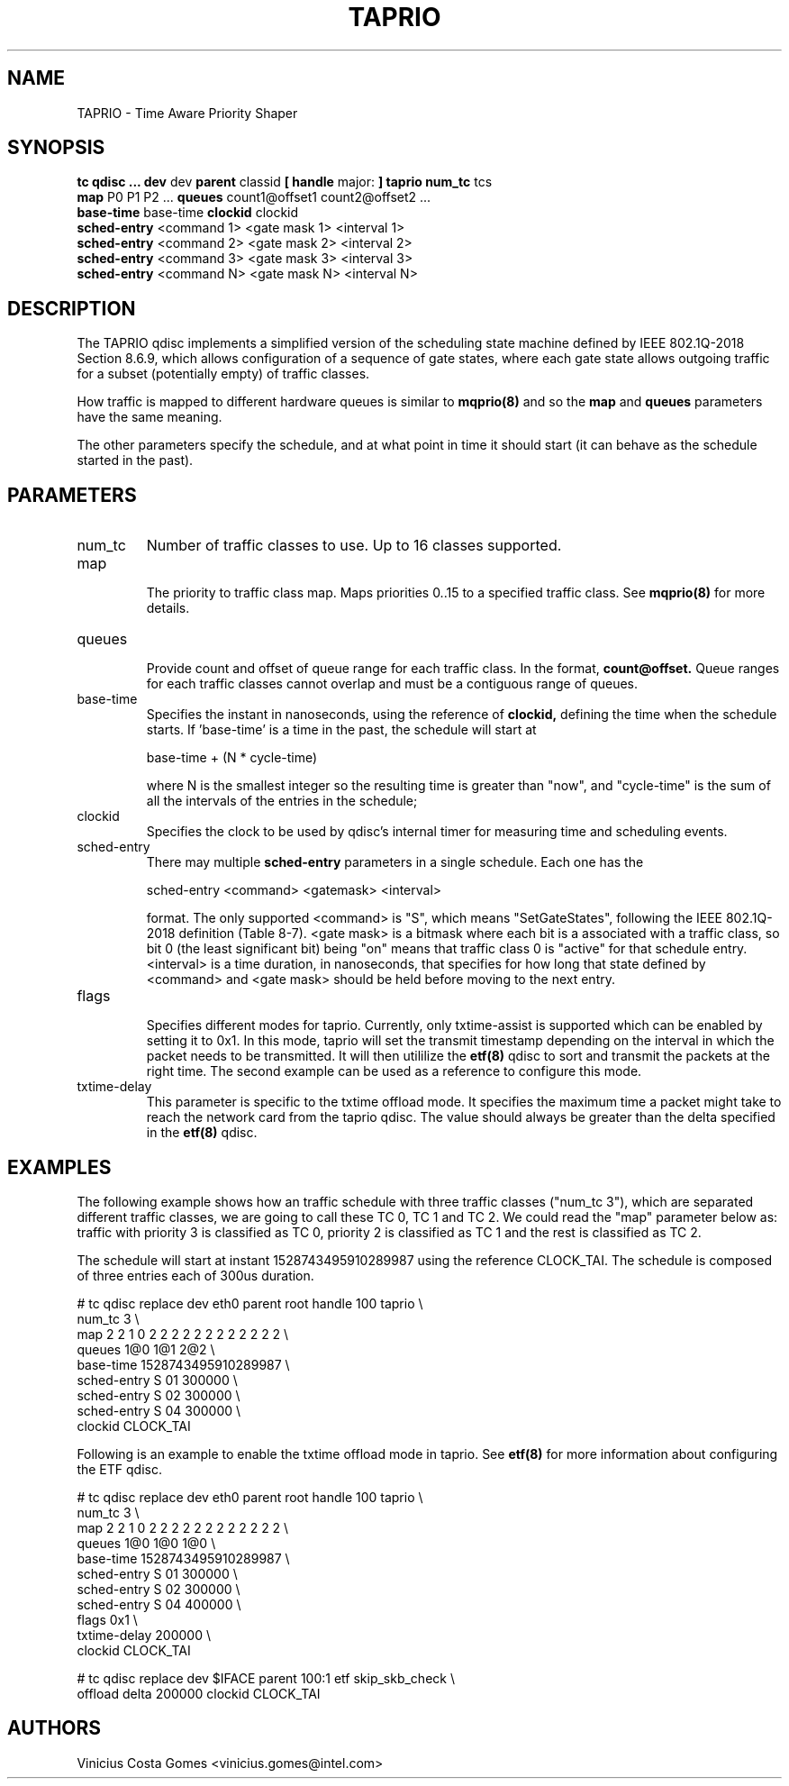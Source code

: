 .TH TAPRIO 8 "25 Sept 2018" "iproute2" "Linux"
.SH NAME
TAPRIO \- Time Aware Priority Shaper
.SH SYNOPSIS
.B tc qdisc ... dev
dev
.B parent
classid
.B [ handle
major:
.B ] taprio num_tc
tcs
.ti +8
.B map
P0 P1 P2 ...
.B queues
count1@offset1 count2@offset2 ...
.ti +8
.B base-time
base-time
.B clockid
clockid
.ti +8
.B sched-entry
<command 1> <gate mask 1> <interval 1>
.ti +8
.B sched-entry
<command 2> <gate mask 2> <interval 2>
.ti +8
.B sched-entry
<command 3> <gate mask 3> <interval 3>
.ti +8
.B sched-entry
<command N> <gate mask N> <interval N>

.SH DESCRIPTION
The TAPRIO qdisc implements a simplified version of the scheduling
state machine defined by IEEE 802.1Q-2018 Section 8.6.9, which allows
configuration of a sequence of gate states, where each gate state
allows outgoing traffic for a subset (potentially empty) of traffic
classes.

How traffic is mapped to different hardware queues is similar to
.BR mqprio(8)
and so the
.B map
and
.B queues
parameters have the same meaning.

The other parameters specify the schedule, and at what point in time
it should start (it can behave as the schedule started in the past).

.SH PARAMETERS
.TP
num_tc
.BR
Number of traffic classes to use. Up to 16 classes supported.

.TP
map
.br
The priority to traffic class map. Maps priorities 0..15 to a specified
traffic class. See
.BR mqprio(8)
for more details.

.TP
queues
.br
Provide count and offset of queue range for each traffic class. In the
format,
.B count@offset.
Queue ranges for each traffic classes cannot overlap and must be a
contiguous range of queues.

.TP
base-time
.br
Specifies the instant in nanoseconds, using the reference of
.B clockid,
defining the time when the schedule starts. If 'base-time' is a time
in the past, the schedule will start at

base-time + (N * cycle-time)

where N is the smallest integer so the resulting time is greater than
"now", and "cycle-time" is the sum of all the intervals of the entries
in the schedule;

.TP
clockid
.br
Specifies the clock to be used by qdisc's internal timer for measuring
time and scheduling events.

.TP
sched-entry
.br
There may multiple
.B sched-entry
parameters in a single schedule. Each one has the

sched-entry <command> <gatemask> <interval>

format. The only supported <command> is "S", which
means "SetGateStates", following the IEEE 802.1Q-2018 definition
(Table 8-7). <gate mask> is a bitmask where each bit is a associated
with a traffic class, so bit 0 (the least significant bit) being "on"
means that traffic class 0 is "active" for that schedule entry.
<interval> is a time duration, in nanoseconds, that specifies for how
long that state defined by <command> and <gate mask> should be held
before moving to the next entry.

.TP
flags
.br
Specifies different modes for taprio. Currently, only txtime-assist is
supported which can be enabled by setting it to 0x1. In this mode, taprio will
set the transmit timestamp depending on the interval in which the packet needs
to be transmitted. It will then utililize the
.BR etf(8)
qdisc to sort and transmit the packets at the right time. The second example
can be used as a reference to configure this mode.

.TP
txtime-delay
.br
This parameter is specific to the txtime offload mode. It specifies the maximum
time a packet might take to reach the network card from the taprio qdisc. The
value should always be greater than the delta specified in the
.BR etf(8)
qdisc.

.SH EXAMPLES

The following example shows how an traffic schedule with three traffic
classes ("num_tc 3"), which are separated different traffic classes,
we are going to call these TC 0, TC 1 and TC 2. We could read the
"map" parameter below as: traffic with priority 3 is classified as TC
0, priority 2 is classified as TC 1 and the rest is classified as TC
2.

The schedule will start at instant 1528743495910289987 using the
reference CLOCK_TAI. The schedule is composed of three entries each of
300us duration.

.EX
# tc qdisc replace dev eth0 parent root handle 100 taprio \\
              num_tc 3 \\
              map 2 2 1 0 2 2 2 2 2 2 2 2 2 2 2 2 \\
              queues 1@0 1@1 2@2 \\
              base-time 1528743495910289987 \\
              sched-entry S 01 300000 \\
              sched-entry S 02 300000 \\
              sched-entry S 04 300000 \\
              clockid CLOCK_TAI
.EE

Following is an example to enable the txtime offload mode in taprio. See
.BR etf(8)
for more information about configuring the ETF qdisc.

.EX
# tc qdisc replace dev eth0 parent root handle 100 taprio \\
              num_tc 3 \\
              map 2 2 1 0 2 2 2 2 2 2 2 2 2 2 2 2 \\
              queues 1@0 1@0 1@0 \\
              base-time 1528743495910289987 \\
              sched-entry S 01 300000 \\
              sched-entry S 02 300000 \\
              sched-entry S 04 400000 \\
              flags 0x1 \\
              txtime-delay 200000 \\
              clockid CLOCK_TAI

# tc qdisc replace dev $IFACE parent 100:1 etf skip_skb_check \\
              offload delta 200000 clockid CLOCK_TAI
.EE

.SH AUTHORS
Vinicius Costa Gomes <vinicius.gomes@intel.com>
